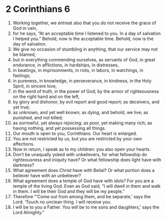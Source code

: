 ﻿
* 2 Corinthians 6
1. Working together, we entreat also that you do not receive the grace of God in vain, 
2. for he says, “At an acceptable time I listened to you. In a day of salvation I helped you.” Behold, now is the acceptable time. Behold, now is the day of salvation. 
3. We give no occasion of stumbling in anything, that our service may not be blamed, 
4. but in everything commending ourselves, as servants of God, in great endurance, in afflictions, in hardships, in distresses, 
5. in beatings, in imprisonments, in riots, in labors, in watchings, in fastings; 
6. in pureness, in knowledge, in perseverance, in kindness, in the Holy Spirit, in sincere love, 
7. in the word of truth, in the power of God; by the armor of righteousness on the right hand and on the left, 
8. by glory and dishonor, by evil report and good report; as deceivers, and yet true; 
9. as unknown, and yet well known; as dying, and behold, we live; as punished, and not killed; 
10. as sorrowful, yet always rejoicing; as poor, yet making many rich; as having nothing, and yet possessing all things. 
11. Our mouth is open to you, Corinthians. Our heart is enlarged. 
12. You are not restricted by us, but you are restricted by your own affections. 
13. Now in return, I speak as to my children: you also open your hearts. 
14. Don’t be unequally yoked with unbelievers, for what fellowship do righteousness and iniquity have? Or what fellowship does light have with darkness? 
15. What agreement does Christ have with Belial? Or what portion does a believer have with an unbeliever? 
16. What agreement does a temple of God have with idols? For you are a temple of the living God. Even as God said, “I will dwell in them and walk in them. I will be their God and they will be my people.” 
17. Therefore “‘Come out from among them, and be separate,’ says the Lord. ‘Touch no unclean thing. I will receive you. 
18. I will be to you a Father. You will be to me sons and daughters,’ says the Lord Almighty.” 
